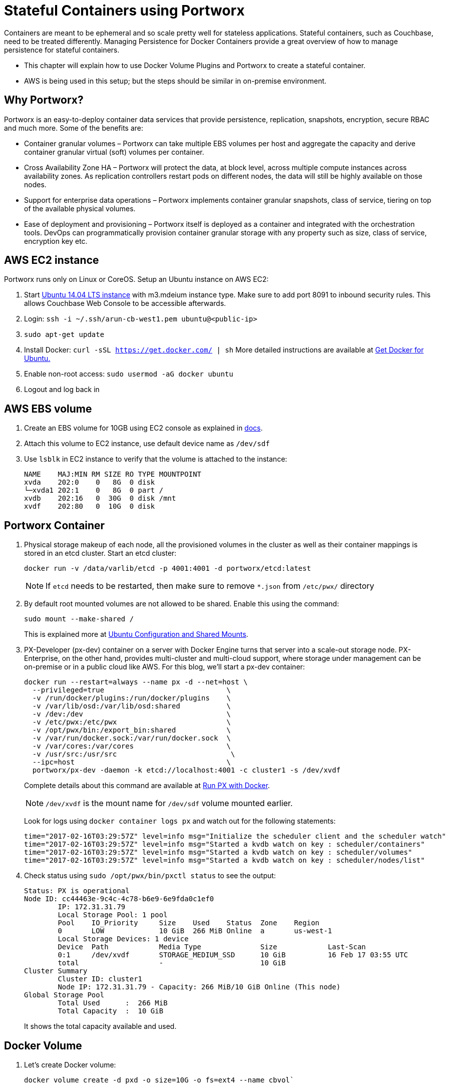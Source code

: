 :imagesdir: images

= Stateful Containers using Portworx

Containers are meant to be ephemeral and so scale pretty well for stateless applications. Stateful containers, such as Couchbase, need to be treated differently. Managing Persistence for Docker Containers provide a great overview of how to manage persistence for stateful containers.

* This chapter will explain how to use Docker Volume Plugins and Portworx to create a stateful container.
* AWS is being used in this setup; but the steps should be similar in on-premise environment.

== Why Portworx?
Portworx is an easy-to-deploy container data services that provide persistence, replication, snapshots, encryption, secure RBAC and much more. Some of the benefits are:

* Container granular volumes – Portworx can take multiple EBS volumes per host and aggregate the capacity and derive container granular virtual (soft) volumes per container.
* Cross Availability Zone HA – Portworx will protect the data, at block level, across multiple compute instances across availability zones. As replication controllers restart pods on different nodes, the data will still be highly available on those nodes.
* Support for enterprise data operations – Portworx implements container granular snapshots, class of service, tiering on top of the available physical volumes.
* Ease of deployment and provisioning – Portworx itself is deployed as a container and integrated with the orchestration tools. DevOps can programmatically provision container granular storage with any property such as size, class of service, encryption key etc.

== AWS EC2 instance
Portworx runs only on Linux or CoreOS. Setup an Ubuntu instance on AWS EC2:

. Start https://aws.amazon.com/marketplace/pp/B00JV9JBDS[Ubuntu 14.04 LTS instance] with m3.mdeium instance type. Make sure to add port 8091 to inbound security rules. This allows Couchbase Web Console to be accessible afterwards.
. Login: `ssh -i ~/.ssh/arun-cb-west1.pem ubuntu@<public-ip>`
. `sudo apt-get update`
. Install Docker: `curl -sSL https://get.docker.com/ | sh` More detailed instructions are available at https://docs.docker.com/engine/installation/linux/ubuntu/[Get Docker for Ubuntu.]
. Enable non-root access: `sudo usermod -aG docker ubuntu`
. Logout and log back in

== AWS EBS volume


. Create an EBS volume for 10GB using EC2 console as explained in http://docs.aws.amazon.com/AWSEC2/latest/UserGuide/ebs-creating-volume.html[docs].

. Attach this volume to EC2 instance, use default device name as `/dev/sdf`

. Use `lsblk` in EC2 instance to verify that the volume is attached to the instance:
+
```
NAME    MAJ:MIN RM SIZE RO TYPE MOUNTPOINT
xvda    202:0    0   8G  0 disk 
└─xvda1 202:1    0   8G  0 part /
xvdb    202:16   0  30G  0 disk /mnt
xvdf    202:80   0  10G  0 disk 
```

== Portworx Container

. Physical storage makeup of each node, all the provisioned volumes in the cluster as well as their container mappings is stored in an etcd cluster. Start an etcd cluster:
+
[source, text]
----
docker run -v /data/varlib/etcd -p 4001:4001 -d portworx/etcd:latest
----
+
NOTE: If `etcd` needs to be restarted, then make sure to remove `*.json` from `/etc/pwx/` directory
+
. By default root mounted volumes are not allowed to be shared. Enable this using the command:
+
```
sudo mount --make-shared /
```
This is explained more at http://docs.portworx.com/os-config-shared-mounts.html#ubuntu-configuration-and-shared-mounts[Ubuntu Configuration and Shared Mounts].

. PX-Developer (px-dev) container on a server with Docker Engine turns that server into a scale-out storage node. PX-Enterprise, on the other hand, provides multi-cluster and multi-cloud support, where storage under management can be on-premise or in a public cloud like AWS.
For this blog, we’ll start a px-dev container:
+
```
docker run --restart=always --name px -d --net=host \
  --privileged=true                             \
  -v /run/docker/plugins:/run/docker/plugins    \
  -v /var/lib/osd:/var/lib/osd:shared           \
  -v /dev:/dev                                  \
  -v /etc/pwx:/etc/pwx                          \
  -v /opt/pwx/bin:/export_bin:shared            \
  -v /var/run/docker.sock:/var/run/docker.sock  \
  -v /var/cores:/var/cores                      \
  -v /usr/src:/usr/src                           \
  --ipc=host                                    \
  portworx/px-dev -daemon -k etcd://localhost:4001 -c cluster1 -s /dev/xvdf
```
Complete details about this command are available at http://docs.portworx.com/run-with-docker.html[Run PX with Docker].
+
NOTE: `/dev/xvdf` is the mount name for `/dev/sdf` volume mounted earlier.
+
Look for logs using `docker container logs px` and watch out for the following statements:
+
```
time="2017-02-16T03:29:57Z" level=info msg="Initialize the scheduler client and the scheduler watch" 
time="2017-02-16T03:29:57Z" level=info msg="Started a kvdb watch on key : scheduler/containers" 
time="2017-02-16T03:29:57Z" level=info msg="Started a kvdb watch on key : scheduler/volumes" 
time="2017-02-16T03:29:57Z" level=info msg="Started a kvdb watch on key : scheduler/nodes/list" 
```
+
. Check status using `sudo /opt/pwx/bin/pxctl status` to see the output:
+
```
Status: PX is operational
Node ID: cc44463e-9c4c-4c78-b6e9-6e9fda0c1ef0
	IP: 172.31.31.79 
 	Local Storage Pool: 1 pool
	Pool	IO_Priority	Size	Used	Status	Zone	Region
	0	LOW		10 GiB	266 MiB	Online	a	us-west-1
	Local Storage Devices: 1 device
	Device	Path		Media Type		Size		Last-Scan
	0:1	/dev/xvdf	STORAGE_MEDIUM_SSD	10 GiB		16 Feb 17 03:55 UTC
	total			-			10 GiB
Cluster Summary
	Cluster ID: cluster1
	Node IP: 172.31.31.79 - Capacity: 266 MiB/10 GiB Online (This node)
Global Storage Pool
	Total Used    	:  266 MiB
	Total Capacity	:  10 GiB
```
It shows the total capacity available and used.

== Docker Volume

. Let's create Docker volume: 
+
```
docker volume create -d pxd -o size=10G -o fs=ext4 --name cbvol`
```
. Check the list of volumes available using `docker volume ls` command:
+
```
DRIVER              VOLUME NAME
local               0be4571126391044d455626613d27c61308d4c28dcc6a960a0bf5b7ace3bd040
local               379caf58b67ca6697231b6c739c6452847ffa351c05cdd68351952daf0dff440
local               44ce0ebfffb90e0bc707c5f88a32dc6f36b07809643ee52b218f4051531ad77e
local               51bebc1cd44fab5a37060c460d6d9c3158db754e501c5f57292e1ff5c9e8e767
local               7b440a7d3fd72a75e91108cb6ca11c650f6a62be28e17b3e3a77fd4ac4cf8b37
local               91d5f2b235a49044517c28c5ac2519119d2a93b189558c4c4cf380bdfa3b6e3e
pxd                 cbvol
local               da144d5ea169693f31cb2111d4ea5532f41b660a17c49d069292a4c0ae1a7508
local               e856a14437bd9119e43feaf757644936820d80026a005d75a7578ff44adc0f28
```
As shown, `cbvol` is created with pxd driver.

== Couchbase with Portworx Volume

. Create a Couchbase container using the Portworx volume:
+
```
docker container run -d --name db -v cbvol:/opt/couchbase/var -p 8091-8094:8091-8094 -p 11210:11210 arungupta/couchbase
```
Notice how /opt/couchbase/var where all Couchbase data is stored in the container is mapped to the cbvol volume on the host. This volume is mapped by Portworx.

. Login to Couchbase Web Console at http://<public-ip>:8091, use the login `Administrator` and `password` as password.
. Go to Data Buckets and create a bucket `pwx`
. In EC2 instance, see the  list of containers:
+
```
ubuntu@ip-172-31-25-21:~$ docker container ls
CONTAINER ID        IMAGE                  COMMAND                  CREATED             STATUS              PORTS                                                                                               NAMES
8ae763d9d53b        arungupta/couchbase    "/entrypoint.sh /o..."   5 minutes ago       Up 5 minutes        0.0.0.0:8091-8094->8091-8094/tcp, 11207/tcp, 11211/tcp, 0.0.0.0:11210->11210/tcp, 18091-18093/tcp   db
5423bcd9b426        portworx/px-dev        "/docker-entry-poi..."   14 minutes ago      Up 14 minutes                                                                                                           px
cf3c779a4459        portworx/etcd:latest   "/entrypoint.sh /b..."   21 minutes ago      Up 21 minutes       2379-2380/tcp, 7001/tcp, 0.0.0.0:4001->4001/tcp                                                     youthful_jepsen

```
+
`etcd`, `px-dev` and `db` containers are running.

. Kill the container `docker container rm -f db`
. Restart the container and see the bucket is preserved because the data was stored on EBS volume
+
```
docker container run \
  -d \
  --name db \
  -v cbvol:/opt/couchbase/var \
  -p 8091-8094:8091-8094 \
  -p 11210:11210 \
  arungupta/couchbase
```
. Now, because cbvol is mapped to /opt/couchbase/var again, the data is preserved across restarts. This can be verified by accessing the Couchbase Web Consoleand checking on the pwx bucket created earlier.

